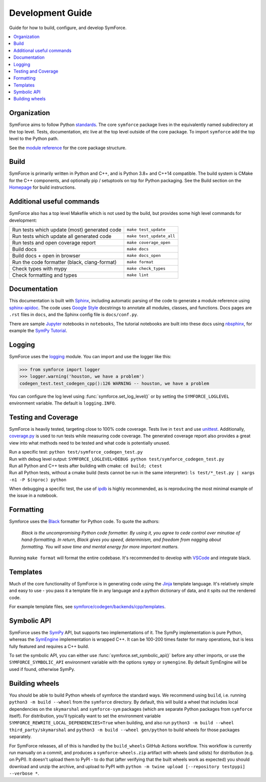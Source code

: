 Development Guide
=================

Guide for how to build, configure, and develop SymForce.

.. contents:: :local:

*************************************************
Organization
*************************************************
SymForce aims to follow Python `standards <https://docs.python-guide.org/writing/structure/>`_. The core ``symforce`` package lives in the equivalently named subdirectory at the top level. Tests, documentation, etc live at the top level outside of the core package.
To import ``symforce`` add the top level to the Python path.

See the `module reference </api/symforce.html>`_ for the core package structure.

*************************************************
Build
*************************************************
SymForce is primarily written in Python and C++, and is Python 3.8+ and C++14 compatible.  The build
system is CMake for the C++ components, and optionally pip / setuptools on top for Python packaging.
See the Build section on the `Homepage </index.html#build-from-source>`_ for build instructions.


*************************************************
Additional useful commands
*************************************************
SymForce also has a top level Makefile which is not used by the build, but provides some high
level commands for development:

+----------------------------------------------+--------------------------+
| Run tests which update (most) generated code | ``make test_update``     |
+----------------------------------------------+--------------------------+
| Run tests which update all generated code    | ``make test_update_all`` |
+----------------------------------------------+--------------------------+
| Run tests and open coverage report           | ``make coverage_open``   |
+----------------------------------------------+--------------------------+
| Build docs                                   | ``make docs``            |
+----------------------------------------------+--------------------------+
| Build docs + open in browser                 | ``make docs_open``       |
+----------------------------------------------+--------------------------+
| Run the code formatter (black, clang-format) | ``make format``          |
+----------------------------------------------+--------------------------+
| Check types with mypy                        | ``make check_types``     |
+----------------------------------------------+--------------------------+
| Check formatting and types                   | ``make lint``            |
+----------------------------------------------+--------------------------+

*************************************************
Documentation
*************************************************
This documentation is built with `Sphinx <https://www.sphinx-doc.org/>`_, including automatic parsing of the code to generate a module reference using `sphinx-apidoc <https://www.sphinx-doc.org/en/master/man/sphinx-apidoc.html>`_. The code uses `Google Style <https://www.sphinx-doc.org/en/master/usage/extensions/example_google.html>`_ docstrings to annotate all modules, classes, and functions. Docs pages are ``.rst`` files in ``docs``, and the Sphinx config file is ``docs/conf.py``.

There are sample `Jupyter <https://jupyter.org/>`_ notebooks in ``notebooks``, The tutorial notebooks are built into these docs using `nbsphinx <https://nbsphinx.readthedocs.io/en/0.5.1/>`_, for example the `SymPy Tutorial </tutorials/sympy_tutorial.html>`_.

*************************************************
Logging
*************************************************
SymForce uses the `logging <https://docs.python.org/3.8/library/logging.html>`_ module. You can import and use the logger like this:

>>> from symforce import logger
>>> logger.warning('houston, we have a problem')
codegen_test.test_codegen_cpp():126 WARNING -- houston, we have a problem

You can configure the log level using :func:`symforce.set_log_level()` or by setting the ``SYMFORCE_LOGLEVEL`` environment variable. The default is ``logging.INFO``.

*************************************************
Testing and Coverage
*************************************************
SymForce is heavily tested, targeting close to 100% code coverage.
Tests live in ``test`` and use `unittest <https://docs.python.org/3.8/library/unittest.html>`_. Additionally, `coverage.py <https://coverage.readthedocs.io/en/coverage-5.0.4/>`_ is used to run tests while measuring code coverage. The generated coverage report also provides a great view into what methods need to be tested and what code is potentially unused.

| Run a specific test: ``python test/symforce_codegen_test.py``
| Run with debug level output: ``SYMFORCE_LOGLEVEL=DEBUG python test/symforce_codegen_test.py``
| Run all Python and C++ tests after building with cmake: ``cd build; ctest``
| Run all Python tests, without a cmake build (tests cannot be run in the same interpreter): ``ls test/*_test.py | xargs -n1 -P $(nproc) python``

When debugging a specific test, the use of `ipdb <https://pypi.org/project/ipdb/>`_ is highly recommended, as is reproducing the most minimal example of the issue in a notebook.

*************************************************
Formatting
*************************************************
Symforce uses the `Black <https://github.com/psf/black>`_ formatter for Python code. To quote the authors:

    `Black is the uncompromising Python code formatter. By using it, you agree to cede control over minutiae of hand-formatting. In return, Black gives you speed, determinism, and freedom from nagging about formatting. You will save time and mental energy for more important matters.`

Running ``make format`` will format the entire codebase. It's recommended to develop with `VSCode <https://code.visualstudio.com/>`_ and integrate black.

*************************************************
Templates
*************************************************
Much of the core functionality of SymForce is in generating code using the `Jinja <https://jinja.palletsprojects.com/en/3.0.x/>`_ template language. It's relatively simple and easy to use - you pass it a template file in any language and a python dictionary of data, and it spits out the rendered code.

For example template files, see `symforce/codegen/backends/cpp/templates <https://github.com/symforce-org/symforce/blob/main/symforce/codegen/backends/cpp/templates>`_.

*************************************************
Symbolic API
*************************************************
SymForce uses the `SymPy <https://www.sympy.org/en/index.html>`_ API, but supports two implementations of it. The SymPy implementation is pure Python, whereas the `SymEngine <https://github.com/symengine/symengine>`_ implementation is wrapped C++. It can be 100-200 times faster for many operations, but is less fully featured and requires a C++ build.

To set the symbolic API, you can either use :func:`symforce.set_symbolic_api()` before any other imports, or use the ``SYMFORCE_SYMBOLIC_API`` environment variable with the options ``sympy`` or ``symengine``. By default SymEngine will be used if found, otherwise SymPy.

*************************************************
Building wheels
*************************************************

You should be able to build Python wheels of symforce the standard ways.  We recommend using
``build``, i.e. running ``python3 -m build --wheel`` from the ``symforce`` directory.  By default,
this will build a wheel that includes local dependencies on the ``skymarshal`` and ``symforce-sym``
packages (which are separate Python packages from ``symforce`` itself).  For distribution, you'll
typically want to set the environment variable ``SYMFORCE_REWRITE_LOCAL_DEPENDENCIES=True`` when
building, and also run ``python3 -m build --wheel third_party/skymarshal`` and
``python3 -m build --wheel gen/python`` to build wheels for those packages separately.

For SymForce releases, all of this is handled by the ``build_wheels`` GitHub Actions workflow.  This
workflow is currently run manually on a commit, and produces a ``symforce-wheels.zip`` artifact with
wheels (and sdists) for distribution (e.g. on PyPI).  It doesn't upload them to PyPI - to do that
(after verifying that the built wheels work as expected) you should download and unzip the archive,
and upload to PyPI with ``python -m twine upload [--repository testpypi] --verbose *``.

